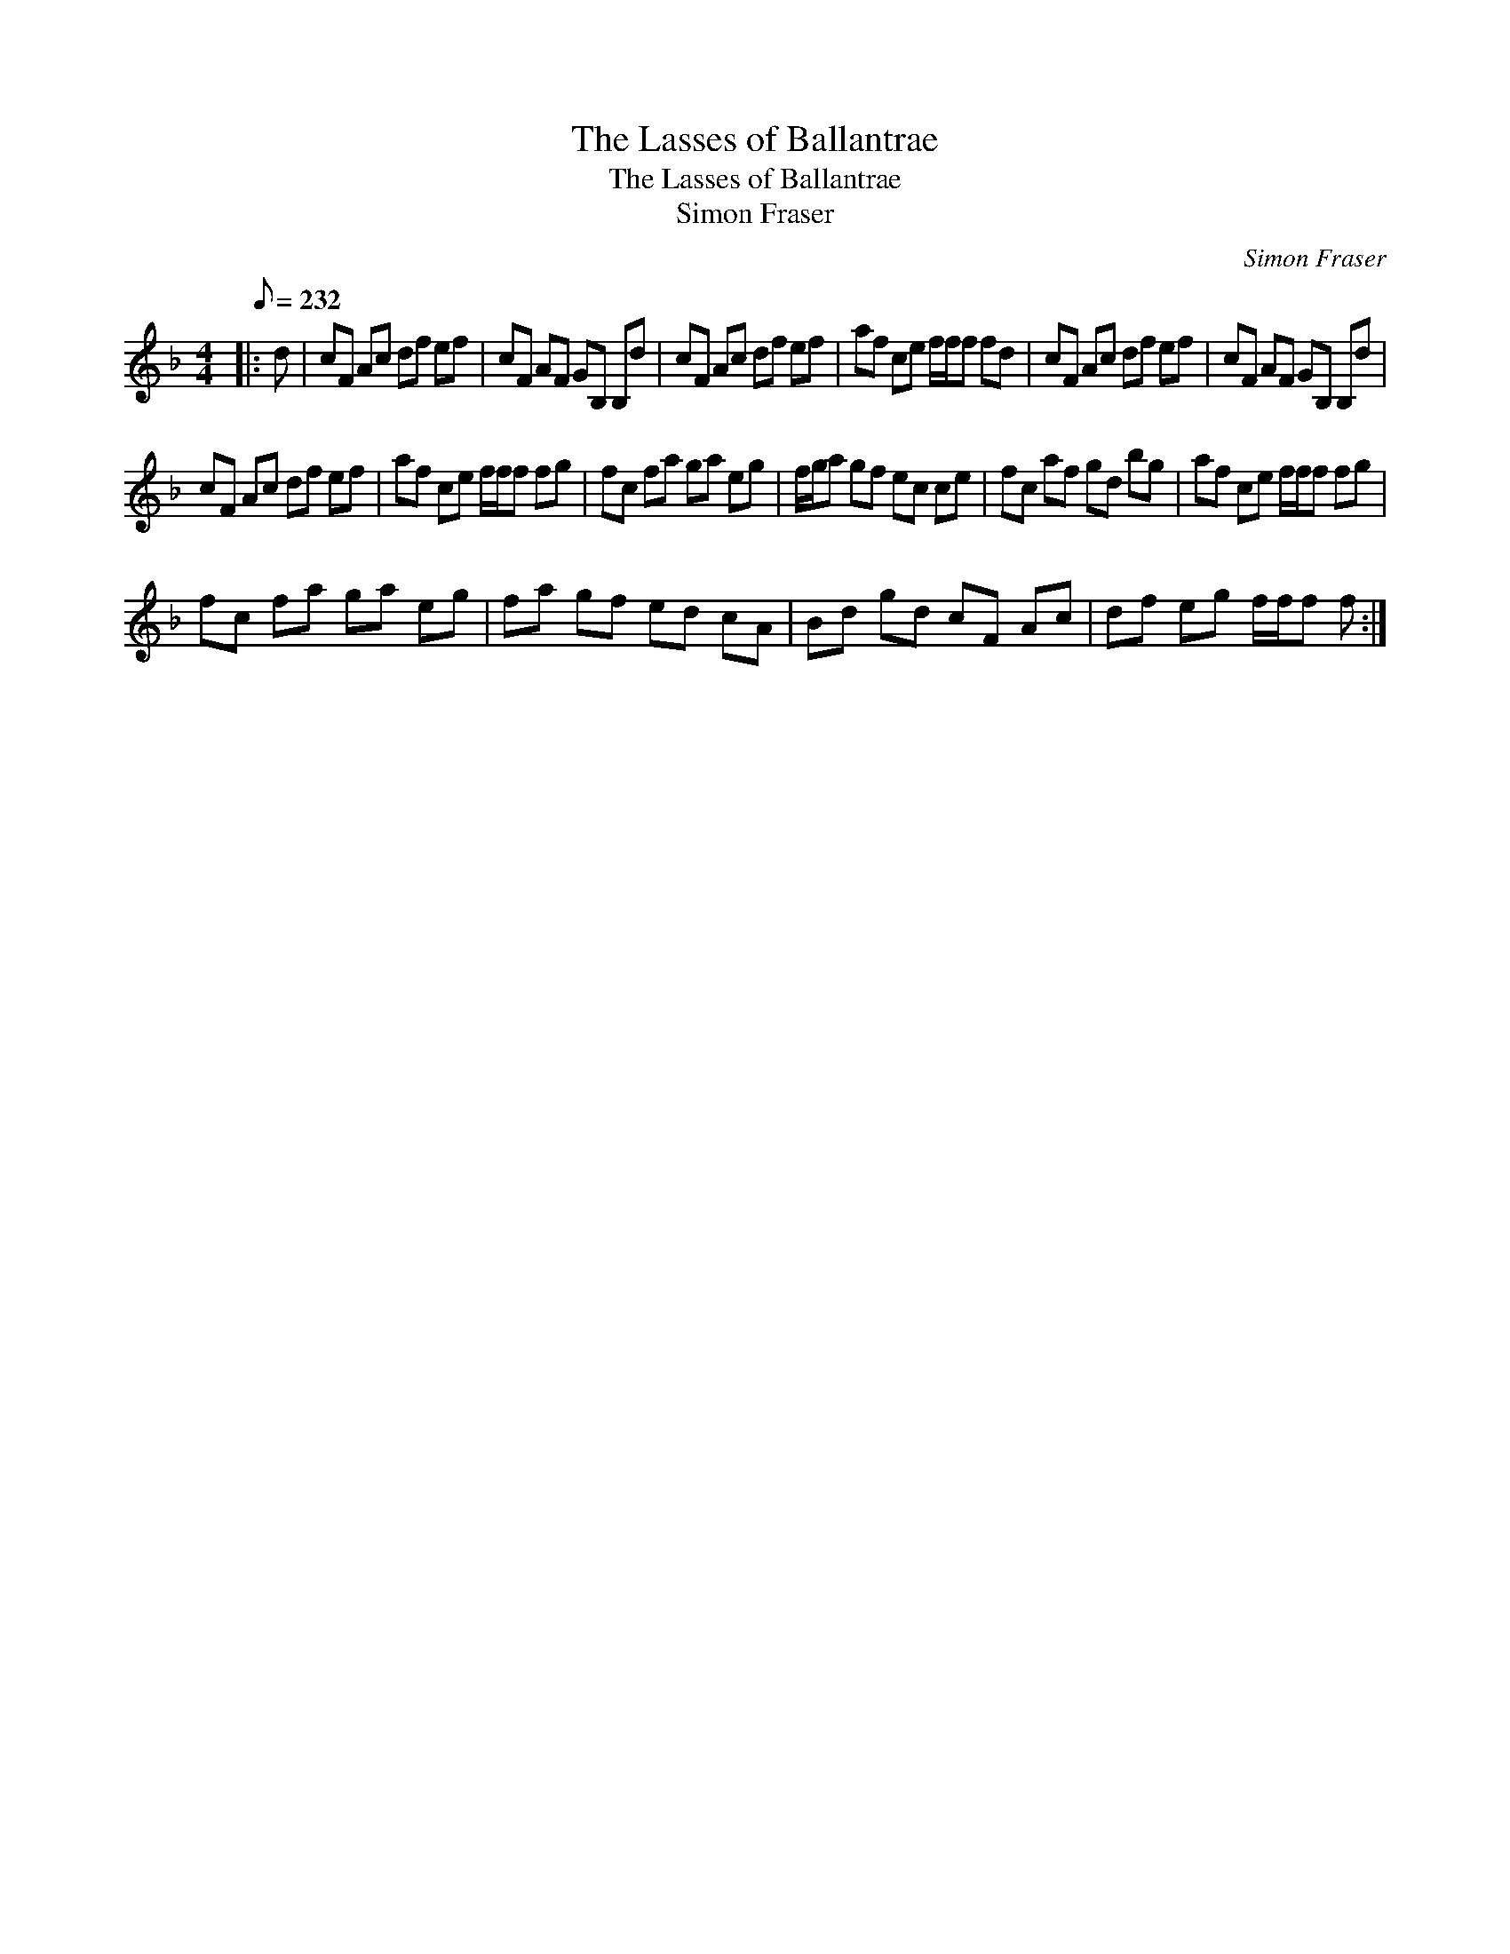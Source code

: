 X:1
T:The Lasses of Ballantrae
T:The Lasses of Ballantrae
T:Simon Fraser
C:Simon Fraser
L:1/8
Q:1/8=232
M:4/4
K:F
V:1 treble 
V:1
|: d | cF Ac df ef | cF AF GB, B,d | cF Ac df ef | af ce f/f/f fd | cF Ac df ef | cF AF GB, B,d | %7
 cF Ac df ef | af ce f/f/f fg | fc fa ga eg | f/g/a gf ec ce | fc af gd bg | af ce f/f/f fg | %13
 fc fa ga eg | fa gf ed cA | Bd gd cF Ac | df eg f/f/f f :| %17


